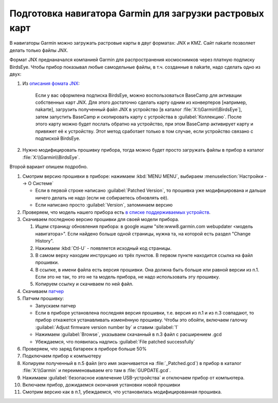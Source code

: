 Подготовка навигатора Garmin для загрузки растровых карт
========================================================

В навигаторы Garmin можно загружать растровые карты в двуг форматах: JNX и KMZ.
Сайт nakarte позволяет делать только файлы JNX.

Формат JNX преднаначался  компанией Garmin для распространения  космоснимков через платную подписку BirdsEye.
Чтобы прибор показывал любые самодельные файлы, в т.ч. созданные в nakarte, надо сделать одно из двух:

1. Из `описания фомата JNX <http://whiter.brinkster.net/JNX.shtml>`_:

    Если у вас оформлена подписка BirdsEye, можно воспользоваться BaseCamp для активации собственных карт JNX.
    Для этого достаточно сделать карту одним из конвертеров [например, nakarte],
    загрузить полученный файл JNX в устройство [в каталог :file:`X:\\Garmin\\BirdsEye`],
    затем запустить BaseCamp и скопировать карту с устройства в :guilabel:`Коллекцию`.
    После этого карту можно будет послать обратно на устройство,
    при этом BaseCamp активирует карту и привяжет её к устройству.
    Этот метод сработает только в том случае, если устройство связано с подпиской BirdsEye.

2. Нужно модифицировать прошивку прибора,
   тогда можно будет просто загружать файлы в прибор в каталог :file:`X:\\Garmin\\BirdsEye`.

Второй вариант опишем подробно.

1. Смотрим версию прошивки в приборе: нажимаем :kbd:`MENU MENU`, выбираем :menuselection:`Настройки --> О Системе`

   * Если в первой строке написано :guilabel:`Patched Version`,
     то прошивка уже модифицирована и дальше ничего делать не надо (если не собираетесь обновлять её).
   * Если написано просто :guilabel:`Version`, запоминаем версию

2. Проверяем, что модель нашего прибора есть
   `в  списке поддерживаемых устройств <http://whiter.brinkster.net/Versions.shtml>`_.
3. Скачиваем последнюю версию прошивки для своей модели прибора.

   1. Ищем страницу обновления прибора:
      в google ищем "site:www8.garmin.com webupdater <модель навигатора>".
      Если найдено больше одной страницы, нужна та, на которой есть раздел "Change History".
   2. Нажимаем :kbd:`Ctl-U` -  появляется исходный код страницы.
   3. В самом верху находим инструкцию из трёх пунктов.
      В первом пункте находится ссылка на файл прошивки.
   4. В ссылке, в имени файла есть версия прошивки.
      Она должна быть больше или равной версии из п.1.
      Если это не так, то это не та модель прибора, не надо использовать эту прошивку.
   5.  Копируем ссылку и скачиваем по ней файл.
4. Скачиваем `патчер <http://whiter.brinkster.net/FirmwarePatcher.html>`_
5. Патчим прошивку:

   * Запускаем патчер
   * Если в приборе установлена последняя версия прошивки, т.е. версия из п.1 и из п.3 совпадают,
     то прибор откажется устанавливать изменённую прошивку.
     Чтобы это обойти, включаем галочку :guilabel:`Adjust firmware version number by` и ставим :guilabel:`1`
   * Нажимаем :guilabel:`Browse`, указываем скачанный в п.3 файл с расширением .gcd
   * Убеждаемся, что появилась надпись :guilabel:`File patched successfully`

6. Проверяем, что заряд батареек в приборе больше 50%
7. Подключаем прибор к компьютеру
8. Копируем полученный в п.5 файл (его имя зканчивается на :file:`_Patched.gcd`)
   в прибор в каталог :file:`X:\\Garmin`
   и переименовываем его там в :file:`GUPDATE.gcd`.
9. Нажимаем :guilabel:`безопасное извлечение USB-устройства` и отключаем прибор от компьютера.
10. Включаем прибор, дожидаемся окончания установки новой прошивки
11. Смотрим версию как в п.1, убеждаемся, что установилась модифицированная прошивка.

